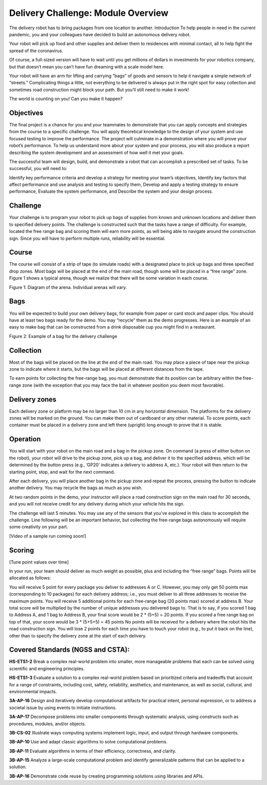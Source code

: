 Delivery Challenge: Module Overview 
===================================

.. image:: deliveryRobotImage.png

The delivery robot has to bring packages from one location to another.
Introduction
To help people in need in the current pandemic, you and your colleagues have decided to build
an autonomous delivery robot.

Your robot will pick up food and other supplies and deliver them to residences with minimal
contact, all to help fight the spread of the coronavirus.

Of course, a full-sized version will have to wait until you get millions of dollars
in investments for your robotics company, but that doesn’t mean you can’t have fun
dreaming with a scale model here.

Your robot will have an arm for lifting and carrying “bags” of goods and sensors to help
it navigate a simple network of “streets.” Complicating things a little, not everything
to be delivered is always put in the right spot for easy collection and sometimes road
construction might block your path. But you’ll still need to make it work!

The world is counting on you! Can you make it happen?

Objectives
----------

The final project is a chance for you and your teammates to demonstrate that you can
apply concepts and strategies from the course to a specific challenge. You will apply
theoretical knowledge to the design of your system and use focused testing to improve
the performance. The project will culminate in a demonstration where you will prove your
robot’s performance. To help us understand more about your system and your process, you
will also produce a report describing the system development and an assessment of how
well it met your goals.

The successful team will design, build, and demonstrate a robot that can accomplish
a prescribed set of tasks. To be successful, you will need to:

Identify key performance criteria and develop a strategy for meeting your team’s objectives,
Identify key factors that affect performance and use analysis and testing to specify them,
Develop and apply a testing strategy to ensure performance,
Evaluate the system performance, and
Describe the system and your design process.

Challenge
---------

Your challenge is to program your robot to pick up bags of supplies from known and unknown
locations and deliver them to specified delivery points. The challenge is constructed such
that the tasks have a range of difficulty. For example, located the free range bag and
scoring them will earn more points, as will being able to navigate around the construction
sign. Since you will have to perform multiple runs, reliability will be essential.

Course
------

The course will consist of a strip of tape (to simulate roads) with a designated place to
pick up bags and three specified drop zones. Most bags will be placed at the end of the
main road, though some will be placed in a “free range” zone. Figure 1 shows a typical
arena, though we realize that there will be some variation in each course.

.. image:: deliveryRobotMap.png

Figure 1: Diagram of the arena. Individual arenas will vary.

Bags
----
You will be expected to build your own delivery bags, for example from paper or card
stock and paper clips. You should have at least two bags ready for the demo. You
may “recycle” them as the demo progresses. Here is an example of an easy to make bag
that can be constructed from a drink disposable cup you might find in a restaurant. 

.. image:: bag.jpeg
    :width: 300

Figure 2: Example of a bag for the delivery challenge

Collection
----------

Most of the bags will be placed on the line at the end of the main road. You may place
a piece of tape near the pickup zone to indicate where it starts, but the bags will be
placed at different distances from the tape.

To earn points for collecting the free-range bag, you must demonstrate that its position
can be arbitrary within the free-range zone (with the exception that you may face the
bail in whatever position you deem most favorable).

Delivery zones
--------------

Each delivery zone or platform may be no larger than 10 cm in any horizontal dimension.
The platforms for the delivery zones will be marked on the ground. You can make them
out of cardboard or any other material. To score points, each container must be placed in
a delivery zone and left there (upright) long enough to prove that it is stable.

Operation
---------

You will start with your robot on the main road and a bag in the pickup zone. On
command (a press of either button on the robot), your robot will drive to the pickup
zone, pick up a bag, and deliver it to the specified address, which will be determined
by the button press (e.g., ’GP20’ indicates a delivery to address A, etc.). Your robot
will then return to the starting point, stop, and wait for the next command.

After each delivery, you will place another bag in the pickup zone and repeat the
process, pressing the button to indicate another delivery. You may recycle the
bags as much as you wish.

At two random points in the demo, your instructor will place a road construction
sign on the main road for 30 seconds, and you will not receive credit for any delivery
during which your vehicle hits the sign.

The challenge will last 5 minutes. You may use any of the sensors that you’ve explored
in this class to accomplish the challenge. Line following will be an important behavior,
but collecting the free-range bags autonomously will require some creativity on your part.

[Video of a sample run coming soon!]

Scoring
-------

[Tune point values over time]

In your run, your team should deliver as much weight as possible, plus and including the
“free range” bags. Points will be allocated as follows:

You will receive 5 point for every package you deliver to addresses A or C. However, you
may only get 50 points max (corresponding to 10 packages) for each delivery address;
i.e., you must deliver to all three addresses to receive the maximum points.
You will receive 5 additional points for each free-range bag (20 points max) scored
at address B.
Your total score will be multiplied by the number of unique addresses you delivered
bags to. That is to say, if you scored 1 bag to Address A, and 1 bag to Address B, your
final score would be 2 * (5+5) = 20 points. If you scored a free range bag on top of that,
your score would be 3 * (5+5+5) = 45 points
No points will be received for a delivery where the robot hits the road construction sign.
You will lose 2 points for each time you have to touch your robot (e.g., to put it back
on the line), other than to specify the delivery zone at the start of each delivery. 


Covered Standards (NGSS and CSTA):
-----------------------------------

**HS-ETS1-2** Break a complex real-world problem into smaller, more manageable problems that each can be solved using scientific and engineering principles.

**HS-ETS1-3** Evaluate a solution to a complex real-world problem based on prioritized criteria and tradeoffs that account for a range of constraints, including cost, safety, reliability, aesthetics, and maintenance, as well as social, cultural, and environmental impacts.

**3A-AP-16** Design and iteratively develop computational artifacts for practical intent, personal expression, or to address a societal issue by using events to initiate instructions.

**3A-AP-17** Decompose problems into smaller components through systematic analysis, using constructs such as procedures, modules, and/or objects.

**3B-CS-02** Illustrate ways computing systems implement logic, input, and output through hardware components.

**3B-AP-10** Use and adapt classic algorithms to solve computational problems.

**3B-AP-11** Evaluate algorithms in terms of their efficiency, correctness, and clarity.

**3B-AP-15** Analyze a large-scale computational problem and identify generalizable patterns that can be applied to a solution.

**3B-AP-16** Demonstrate code reuse by creating programming solutions using libraries and APIs. 

